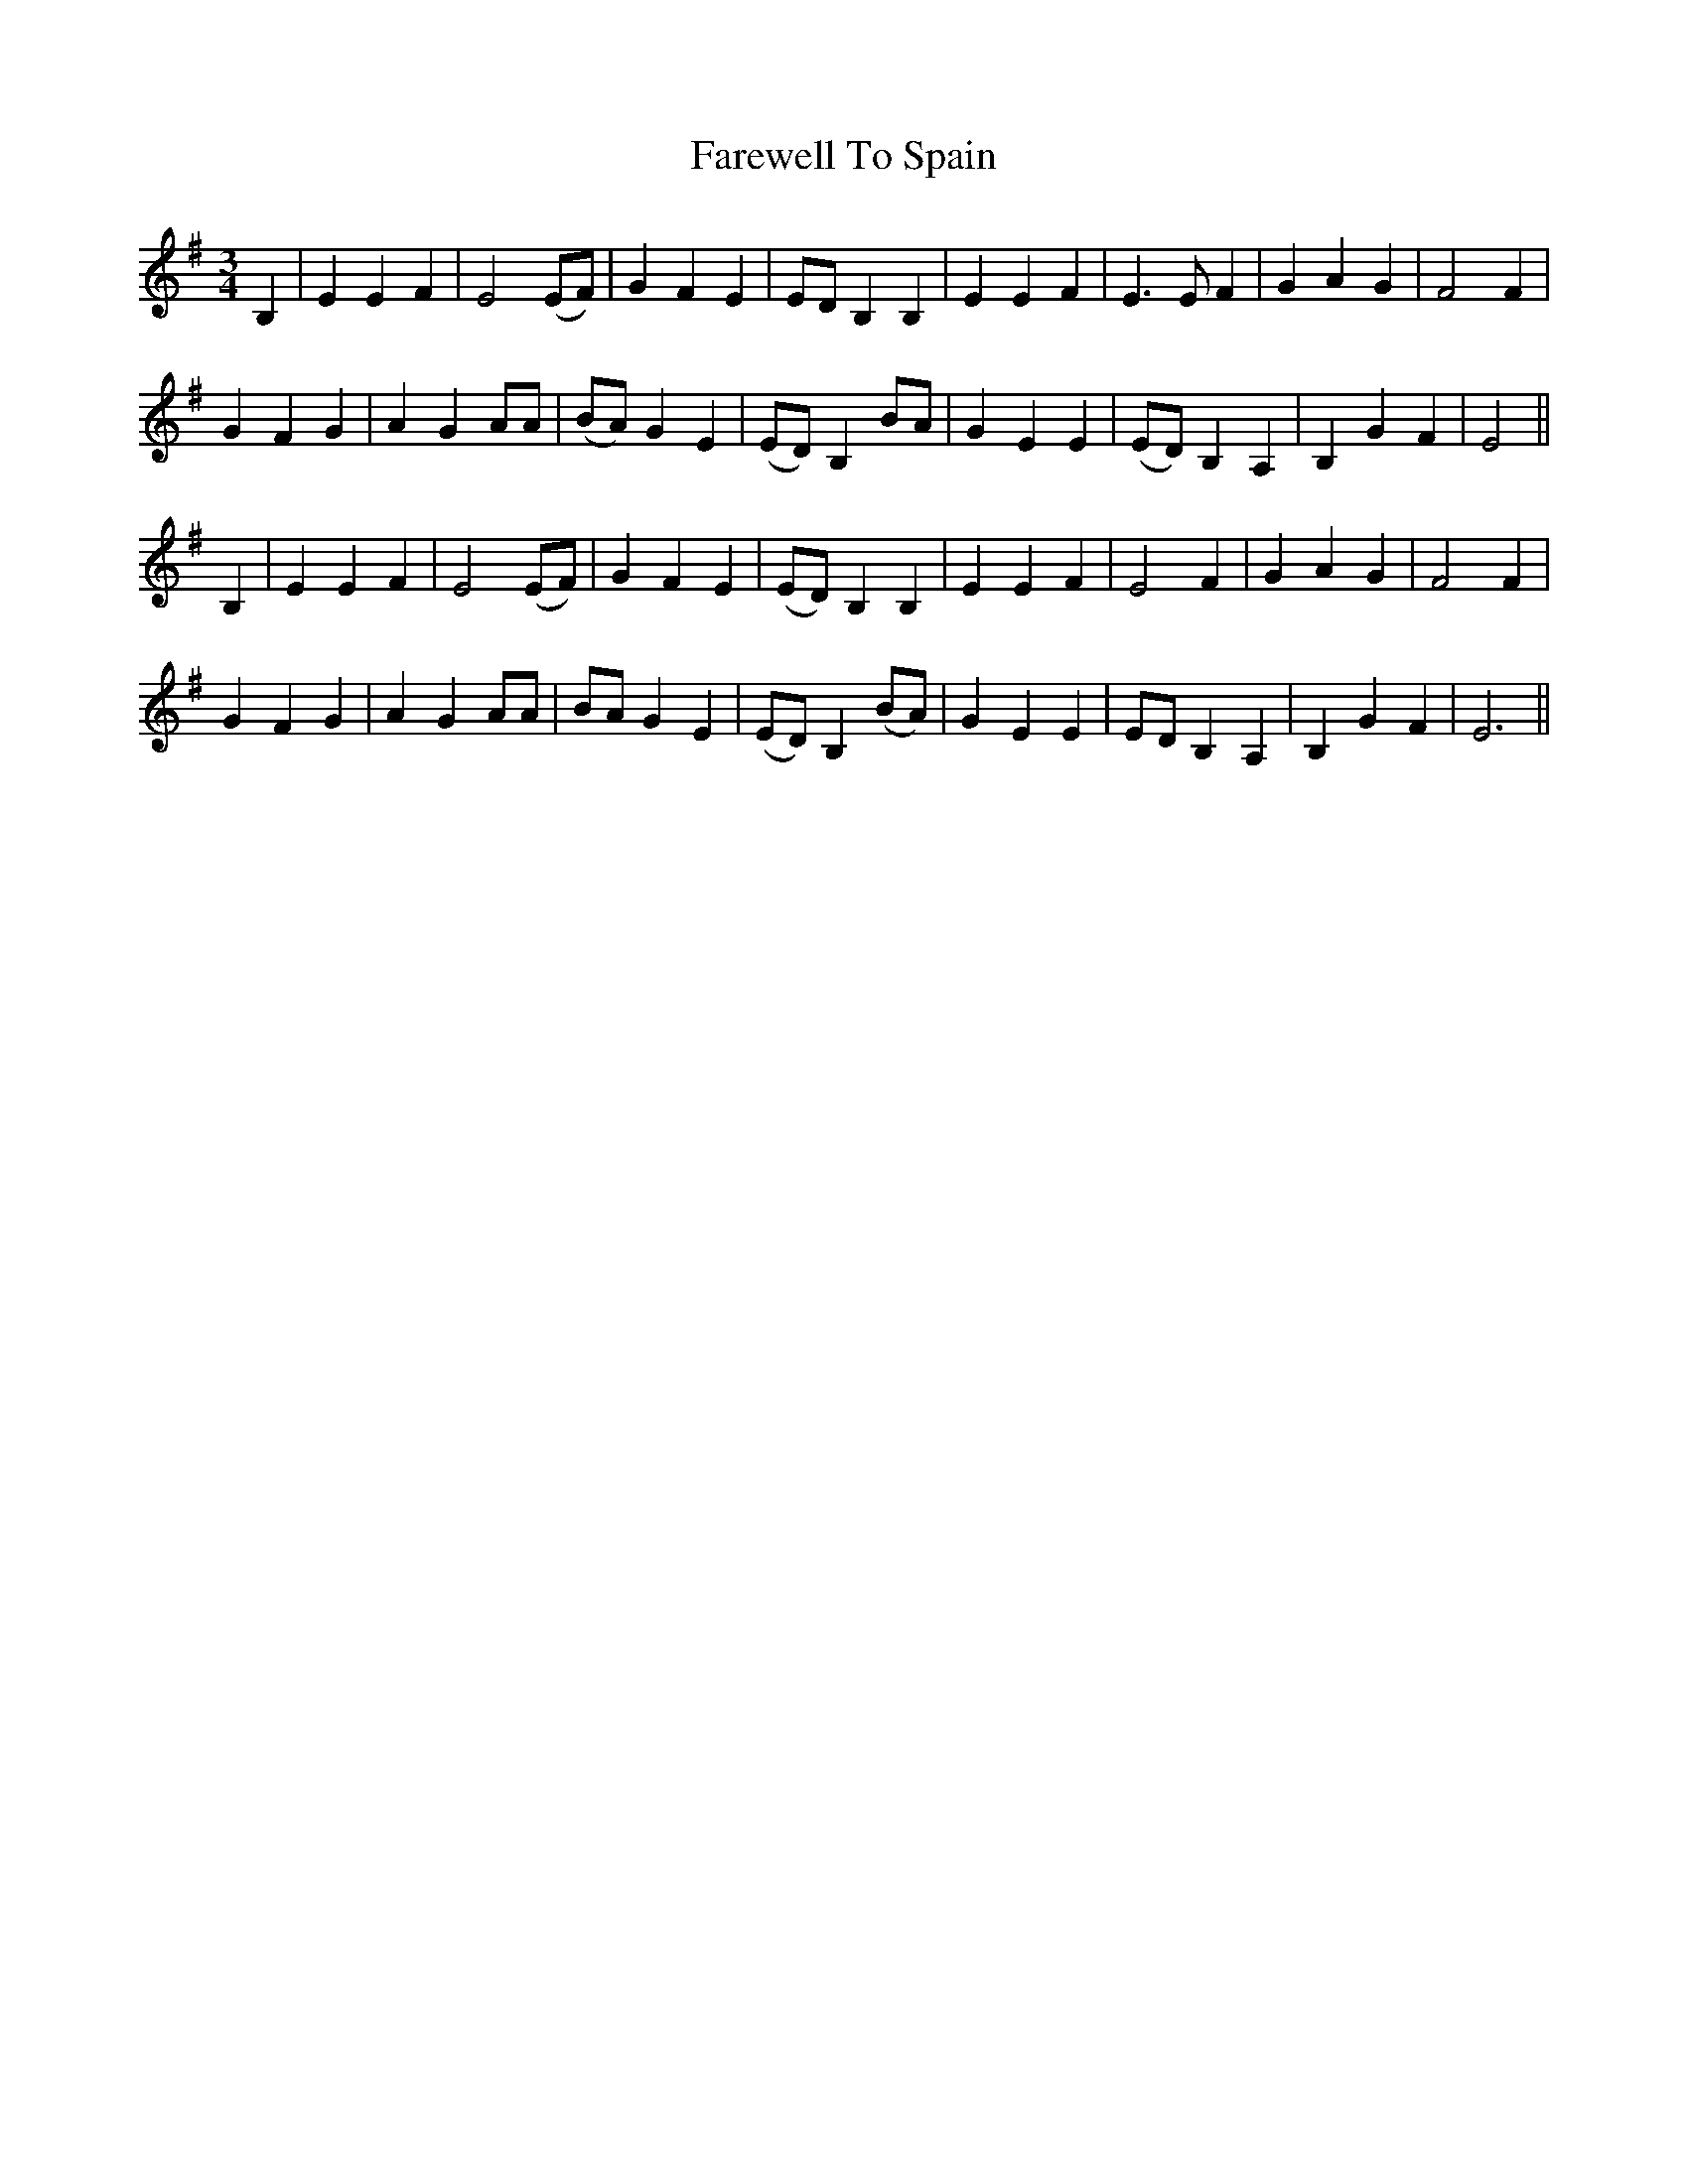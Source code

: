 X: 12576
T: Farewell To Spain
R: waltz
M: 3/4
K: Eminor
B,2|E2 E2 F2|E4 (EF)|G2 F2 E2|ED B,2 B,2|E2 E2 F2|E3 E F2|G2 A2 G2|F4 F2|
G2 F2 G2|A2 G2 AA|(BA) G2 E2|(ED) B,2 BA|G2 E2 E2|(ED) B,2 A,2|B,2 G2 F2|E4||
B,2|E2 E2 F2|E4 (EF)|G2 F2 E2|(ED) B,2 B,2|E2 E2 F2|E4 F2|G2 A2 G2|F4 F2|
G2 F2 G2|A2 G2 AA|BA G2 E2|(ED) B,2 (BA)|G2 E2 E2|ED B,2 A,2|B,2 G2 F2|E6||

